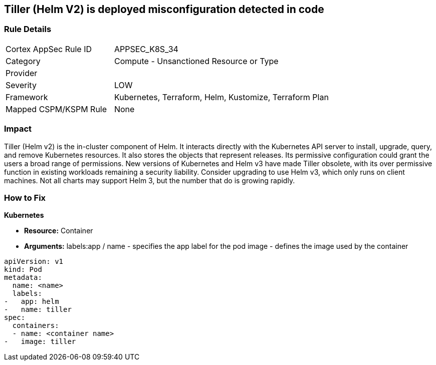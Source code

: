 == Tiller (Helm V2) is deployed misconfiguration detected in code
// Tiller (Helm V2) deployed 


=== Rule Details

[cols="1,2"]
|===
|Cortex AppSec Rule ID |APPSEC_K8S_34
|Category |Compute - Unsanctioned Resource or Type
|Provider |
|Severity |LOW
|Framework |Kubernetes, Terraform, Helm, Kustomize, Terraform Plan
|Mapped CSPM/KSPM Rule |None
|===
 



=== Impact
Tiller (Helm v2) is the in-cluster component of Helm.
It interacts directly with the Kubernetes API server to install, upgrade, query, and remove Kubernetes resources.
It also stores the objects that represent releases.
Its permissive configuration could grant the users a broad range of permissions.
New versions of Kubernetes and Helm v3 have made Tiller obsolete, with its over permissive function in existing workloads remaining a security liability.
Consider upgrading to use Helm v3, which only runs on client machines.
Not all charts may support Helm 3, but the number that do is growing rapidly.


=== How to Fix


*Kubernetes* 


* *Resource:* Container
* *Arguments:*  labels:app / name - specifies the app label for the pod image - defines the image used by the container


[source,yaml]
----
apiVersion: v1
kind: Pod
metadata:
  name: <name>
  labels:
-   app: helm
-   name: tiller
spec:
  containers:
  - name: <container name>
-   image: tiller
----

